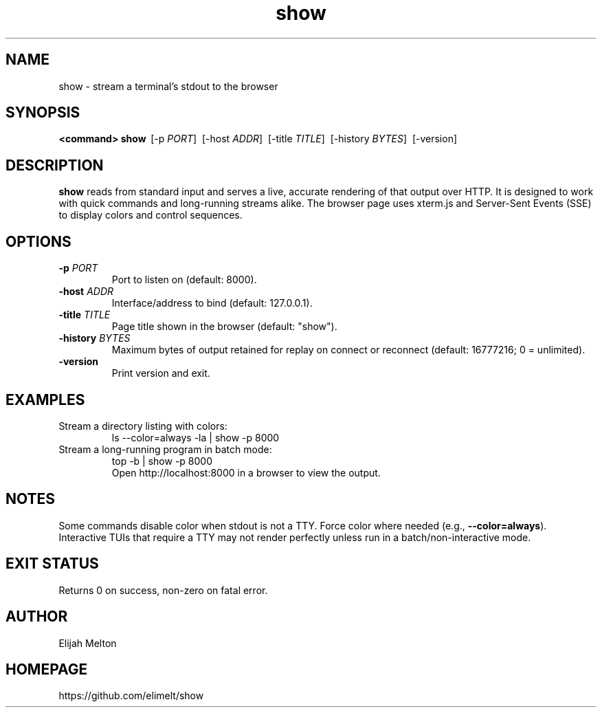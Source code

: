 .TH show 1 "October 2025" "show" "User Commands"
.SH NAME
show \- stream a terminal's stdout to the browser
.SH SYNOPSIS
.B <command>
\|\|\| 
.B show
\ [\-p \fIPORT\fR]
\ [\-host \fIADDR\fR]
\ [\-title \fITITLE\fR]
\ [\-history \fIBYTES\fR]
\ [\-version]
.SH DESCRIPTION
.B show
reads from standard input and serves a live, accurate rendering of that
output over HTTP. It is designed to work with quick commands and long\-running
streams alike. The browser page uses xterm.js and Server\-Sent Events (SSE)
to display colors and control sequences.
.SH OPTIONS
.TP
.B \-p \fIPORT\fR
Port to listen on (default: 8000).
.TP
.B \-host \fIADDR\fR
Interface/address to bind (default: 127.0.0.1).
.TP
.B \-title \fITITLE\fR
Page title shown in the browser (default: "show").
.TP
.B \-history \fIBYTES\fR
Maximum bytes of output retained for replay on connect or reconnect
(default: 16777216; 0 = unlimited).
.TP
.B \-version
Print version and exit.
.SH EXAMPLES
.TP
Stream a directory listing with colors:
.nf
    ls --color=always -la | show -p 8000
.fi
.TP
Stream a long\-running program in batch mode:
.nf
    top -b | show -p 8000
.fi
Open http://localhost:8000 in a browser to view the output.
.SH NOTES
Some commands disable color when stdout is not a TTY. Force color where
needed (e.g., \fB--color=always\fR). Interactive TUIs that require a TTY
may not render perfectly unless run in a batch/non\-interactive mode.
.SH EXIT STATUS
Returns 0 on success, non\-zero on fatal error.
.SH AUTHOR
Elijah Melton
.SH HOMEPAGE
https://github.com/elimelt/show
